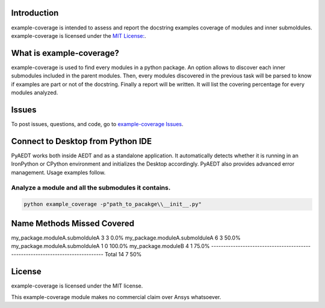Introduction
------------
example-coverage is intended to assess and report the docstring examples coverage
of modules and inner submoldules.
example-coverage is licensed under the `MIT License:
<https://github.com/pyansys/example-coverage/blob/main/LICENSE>`_.


What is example-coverage?
---------------
example-coverage is used to find every modules in a python package.
An option allows to discover each inner submodules included in the parent modules.
Then, every modules discovered in the previous task will be parsed to know if
examples are part or not of the docstring.
Finally a report will be written. It will list the covering percentage for every modules
analyzed.


Issues
------------------------
To post issues, questions, and code, go to `example-coverage Issues
<https://github.com/pyansys/example-coverage/issues>`_.


Connect to Desktop from Python IDE
----------------------------------
PyAEDT works both inside AEDT and as a standalone application.
It automatically detects whether it is running in an IronPython or CPython
environment and initializes the Desktop accordingly. PyAEDT also provides
advanced error management. Usage examples follow.

Analyze a module and all the submodules it contains.
~~~~~~~~~~~~~~~~~~~~~~~~~~~~~~~~~~~~~~~~~~~~~~~~~~~~

.. code:: bat

    python example_coverage -p"path_to_pacakge\\__init__.py"


Name                                      Methods     Missed   Covered
-------------------------------------------------------------------------------
my_package.moduleA.submolduleA                3          3       0.0%
my_package.moduleA.submolduleA                6          3      50.0%
my_package.moduleA.submolduleA                1          0     100.0%
my_package.moduleB                            4          1      75.0%
-------------------------------------------------------------------------------
Total                                        14          7        50%


License
-------
example-coverage is licensed under the MIT license.

This example-coverage module makes no commercial claim over Ansys whatsoever.
